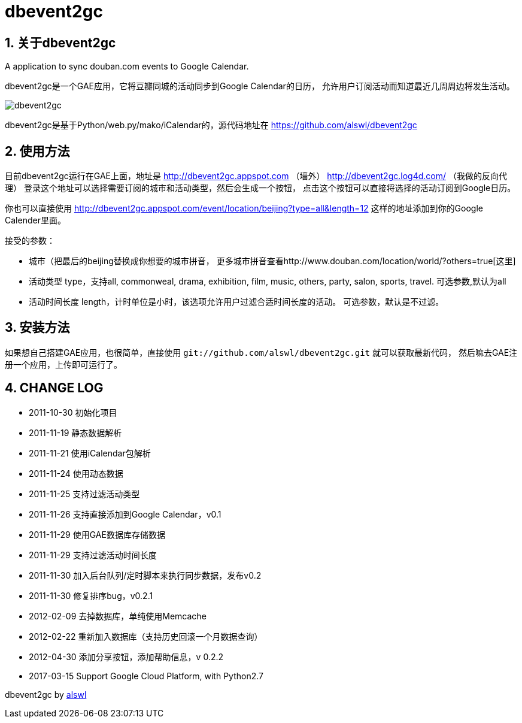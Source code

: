 dbevent2gc
==========

:author: alswl
:email: alswlx@gmail.com
:toc:
:numbered:

关于dbevent2gc
------------

A application to sync douban.com events to Google Calendar.

dbevent2gc是一个GAE应用，它将豆瓣同城的活动同步到Google Calendar的日历，
允许用户订阅活动而知道最近几周周边将发生活动。

image:https://github.com/alswl/dbevent2gc/raw/master/static/image/dbevent2gc.png[dbevent2gc]

dbevent2gc是基于Python/web.py/mako/iCalendar的，源代码地址在
https://github.com/alswl/dbevent2gc

使用方法
----

目前dbevent2gc运行在GAE上面，地址是 http://dbevent2gc.appspot.com （墙外）
http://dbevent2gc.log4d.com/ （我做的反向代理）
登录这个地址可以选择需要订阅的城市和活动类型，然后会生成一个按钮，
点击这个按钮可以直接将选择的活动订阅到Google日历。

你也可以直接使用 http://dbevent2gc.appspot.com/event/location/beijing?type=all&length=12
这样的地址添加到你的Google Calender里面。

接受的参数：

* 城市（把最后的beijing替换成你想要的城市拼音，
更多城市拼音查看http://www.douban.com/location/world/?others=true[这里]
* 活动类型 type，支持all, commonweal, drama, exhibition, film, music, others,
party, salon, sports, travel. 可选参数,默认为all
* 活动时间长度 length，计时单位是小时，该选项允许用户过滤合适时间长度的活动。
可选参数，默认是不过滤。

安装方法
----

如果想自己搭建GAE应用，也很简单，直接使用
`git://github.com/alswl/dbevent2gc.git` 就可以获取最新代码，
然后嘛去GAE注册一个应用，上传即可运行了。

CHANGE LOG
----------

* 2011-10-30 初始化项目
* 2011-11-19 静态数据解析
* 2011-11-21 使用iCalendar包解析
* 2011-11-24 使用动态数据
* 2011-11-25 支持过滤活动类型
* 2011-11-26 支持直接添加到Google Calendar，v0.1
* 2011-11-29 使用GAE数据库存储数据
* 2011-11-29 支持过滤活动时间长度
* 2011-11-30 加入后台队列/定时脚本来执行同步数据，发布v0.2
* 2011-11-30 修复排序bug，v0.2.1
* 2012-02-09 去掉数据库，单纯使用Memcache
* 2012-02-22 重新加入数据库（支持历史回滚一个月数据查询）
* 2012-04-30 添加分享按钮，添加帮助信息，v 0.2.2
* 2017-03-15 Support Google Cloud Platform, with Python2.7

dbevent2gc by http://alswl.com[alswl]

// vim: set ft=asciidoc:

